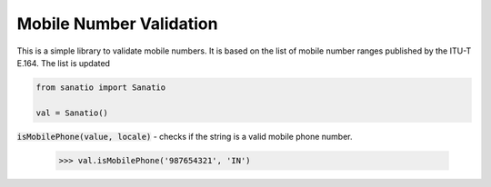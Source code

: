 Mobile Number Validation
=========================

This is a simple library to validate mobile numbers. It is based on the list of
mobile number ranges published by the ITU-T E.164. The list is updated

.. code:: python
    
    from sanatio import Sanatio

    val = Sanatio()

:code:`isMobilePhone(value, locale)` - checks if the string is a valid mobile phone number.

    >>> val.isMobilePhone('987654321', 'IN')